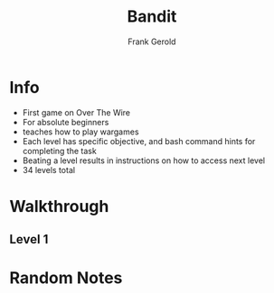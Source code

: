 #+TITLE: Bandit
#+AUTHOR: Frank Gerold
#+DESCRIPTION: Introduction / Tutorial to Wargames and linux security concepts

* Info
- First game on Over The Wire
- For absolute beginners
- teaches how to play wargames
- Each level has specific objective, and bash command hints for completing the task
- Beating a level results in instructions on how to access next level
- 34 levels total

* Walkthrough

** Level 1


* Random Notes
